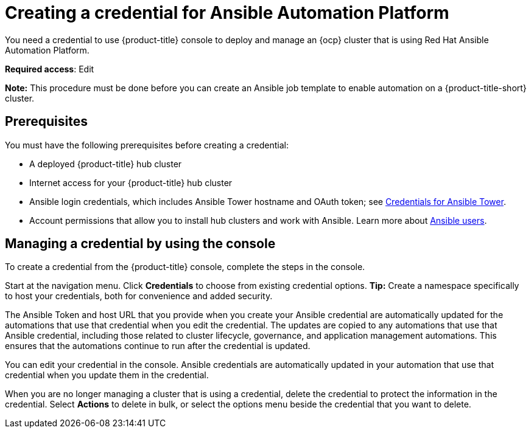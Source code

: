 [#creating-a-credential-for-ansible]
= Creating a credential for Ansible Automation Platform

You need a credential to use {product-title} console to deploy and manage an {ocp} cluster that is using Red Hat Ansible Automation Platform.

**Required access**: Edit

*Note:* This procedure must be done before you can create an Ansible job template to enable automation on a {product-title-short} cluster.

[#ansible_cred_prereqs]
== Prerequisites

You must have the following prerequisites before creating a credential:

* A deployed {product-title} hub cluster
* Internet access for your {product-title} hub cluster
* Ansible login credentials, which includes Ansible Tower hostname and OAuth token; see https://docs.ansible.com/ansible-tower/latest/html/userguide/credentials.html[Credentials for Ansible Tower].
* Account permissions that allow you to install hub clusters and work with Ansible. Learn more about https://docs.ansible.com/ansible-tower/latest/html/userguide/users.html[Ansible users].

[#ansible_create_cred]
== Managing a credential by using the console

To create a credential from the {product-title} console, complete the steps in the console. 

Start at the navigation menu. Click *Credentials* to choose from existing credential options. *Tip:* Create a namespace specifically to host your credentials, both for convenience and added security.

The Ansible Token and host URL that you provide when you create your Ansible credential are automatically updated for the automations that use that credential when you edit the credential. The updates are copied to any automations that use that Ansible credential, including those related to cluster lifecycle, governance, and application management automations. This ensures that the automations continue to run after the credential is updated. 

You can edit your credential in the console. Ansible credentials are automatically updated in your automation that use that credential when you update them in the credential.

When you are no longer managing a cluster that is using a credential, delete the credential to protect the information in the credential. Select *Actions* to delete in bulk, or select the options menu beside the credential that you want to delete.
